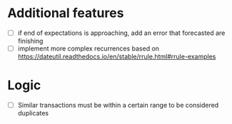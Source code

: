 * Additional features
- [ ] if end of expectations is approaching, add an error that forecasted are finishing
- [ ] implement more complex recurrences based on https://dateutil.readthedocs.io/en/stable/rrule.html#rrule-examples
* Logic
- [ ] Similar transactions must be within a certain range to be considered duplicates
